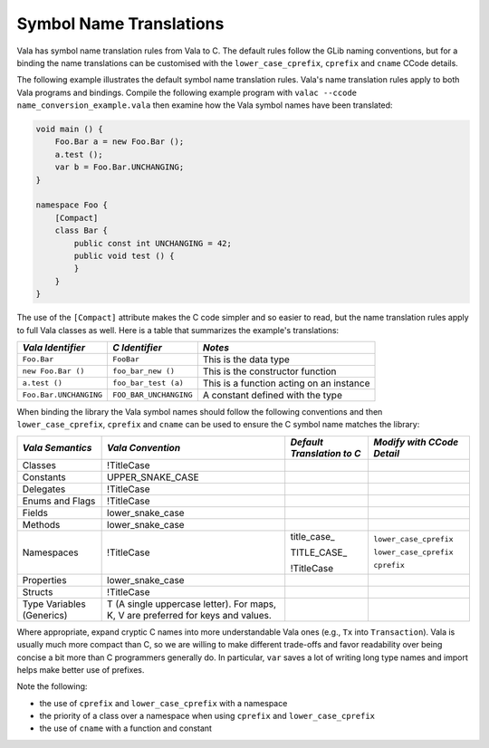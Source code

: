 Symbol Name Translations
========================

Vala has symbol name translation rules from Vala to C. The default rules follow the GLib naming conventions, but for a binding the name translations can be customised with the ``lower_case_cprefix``, ``cprefix`` and ``cname`` CCode details. 

The following example illustrates the default symbol name translation rules. Vala's name translation rules apply to both Vala programs and bindings. Compile the following example program with ``valac --ccode name_conversion_example.vala`` then examine how the Vala symbol names have been translated:

.. code-block:: vala

   void main () {
       Foo.Bar a = new Foo.Bar ();
       a.test ();
       var b = Foo.Bar.UNCHANGING;
   }
   
   namespace Foo {
       [Compact]
       class Bar {
           public const int UNCHANGING = 42;
           public void test () {
           }
       }
   }

The use of the ``[Compact]`` attribute makes the C code simpler and so easier to read, but the name translation rules apply to full Vala classes as well. Here is a table that summarizes the example's translations:

+------------------------+------------------------+------------------------------------------+
|   *Vala Identifier*    |     *C Identifier*     |                 *Notes*                  |
+========================+========================+==========================================+
| ``Foo.Bar``            | ``FooBar``             | This is the data type                    |
+------------------------+------------------------+------------------------------------------+
| ``new Foo.Bar ()``     | ``foo_bar_new ()``     | This is the constructor function         |
+------------------------+------------------------+------------------------------------------+
| ``a.test ()``          | ``foo_bar_test (a)``   | This is a function acting on an instance |
+------------------------+------------------------+------------------------------------------+
| ``Foo.Bar.UNCHANGING`` | ``FOO_BAR_UNCHANGING`` | A constant defined with the type         |
+------------------------+------------------------+------------------------------------------+

When binding the library the Vala symbol names should follow the following conventions and then ``lower_case_cprefix``, ``cprefix`` and ``cname`` can be used to ensure the C symbol name matches the library:

+---------------------------+---------------------------------------------------+----------------------------+----------------------------+
|     *Vala Semantics*      |                 *Vala Convention*                 | *Default Translation to C* | *Modify with CCode Detail* |
+===========================+===================================================+============================+============================+
| Classes                   | !TitleCase                                        |                            |                            |
+---------------------------+---------------------------------------------------+----------------------------+----------------------------+
| Constants                 | UPPER_SNAKE_CASE                                  |                            |                            |
+---------------------------+---------------------------------------------------+----------------------------+----------------------------+
| Delegates                 | !TitleCase                                        |                            |                            |
+---------------------------+---------------------------------------------------+----------------------------+----------------------------+
| Enums and Flags           | !TitleCase                                        |                            |                            |
+---------------------------+---------------------------------------------------+----------------------------+----------------------------+
| Fields                    | lower_snake_case                                  |                            |                            |
+---------------------------+---------------------------------------------------+----------------------------+----------------------------+
| Methods                   | lower_snake_case                                  |                            |                            |
+---------------------------+---------------------------------------------------+----------------------------+----------------------------+
| Namespaces                | !TitleCase                                        | title_case\_               | ``lower_case_cprefix``     |
|                           |                                                   |                            |                            |
|                           |                                                   | TITLE_CASE\_               | ``lower_case_cprefix``     |
|                           |                                                   |                            |                            |
|                           |                                                   | !TitleCase                 | ``cprefix``                |
+---------------------------+---------------------------------------------------+----------------------------+----------------------------+
| Properties                | lower_snake_case                                  |                            |                            |
+---------------------------+---------------------------------------------------+----------------------------+----------------------------+
| Structs                   | !TitleCase                                        |                            |                            |
+---------------------------+---------------------------------------------------+----------------------------+----------------------------+
| Type Variables (Generics) | T (A single uppercase letter).                    |                            |                            |
|                           | For maps, K, V are preferred for keys and values. |                            |                            |
+---------------------------+---------------------------------------------------+----------------------------+----------------------------+

Where appropriate, expand cryptic C names into more understandable Vala ones (e.g., ``Tx`` into ``Transaction``). Vala is usually much more compact than C, so we are willing to make different trade-offs and favor readability over being concise a bit more than C programmers generally do. In particular, ``var`` saves a lot of writing long type names and import helps make better use of prefixes.

Note the following:

* the use of ``cprefix`` and ``lower_case_cprefix`` with a namespace
* the priority of a class over a namespace when using ``cprefix`` and ``lower_case_cprefix``
* the use of ``cname`` with a function and constant

